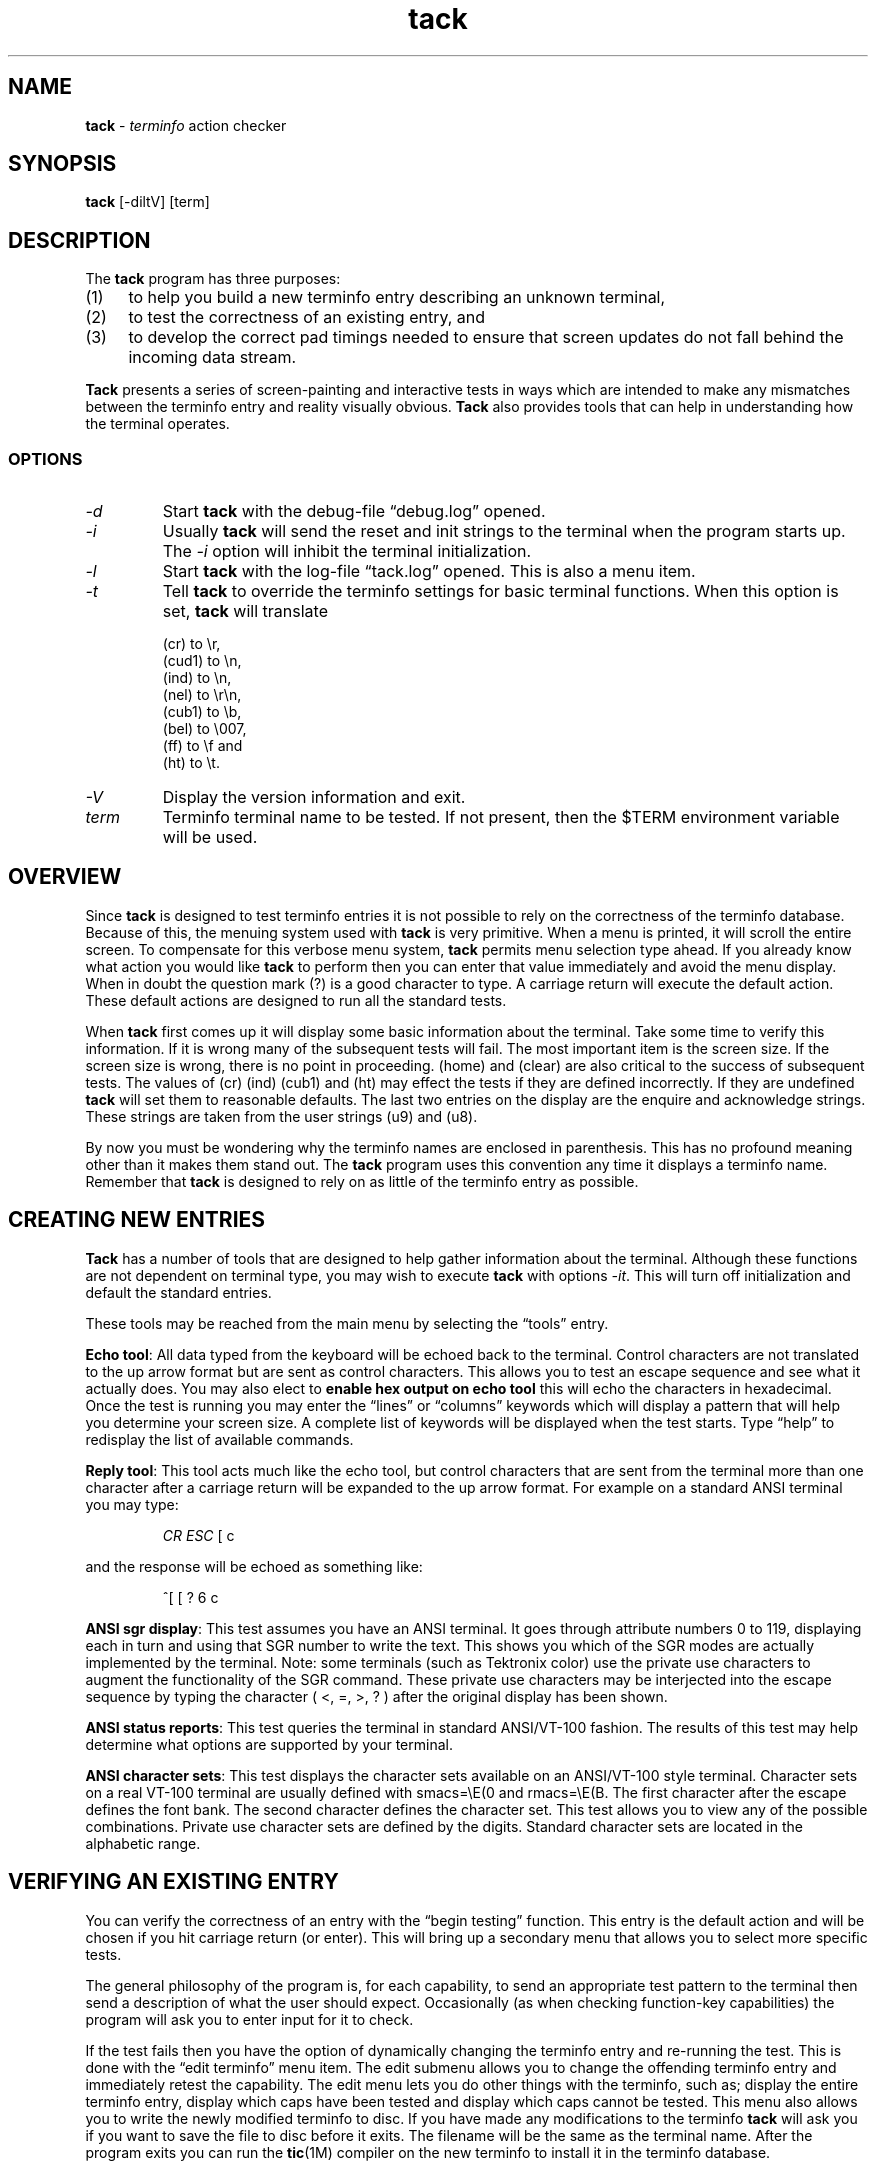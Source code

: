 .\"***************************************************************************
.\" Copyright 2020,2024 Thomas E. Dickey                                     *
.\" Copyright 1997-2011,2017 Free Software Foundation, Inc.                  *
.\"                                                                          *
.\" Permission is hereby granted, free of charge, to any person obtaining a  *
.\" copy of this software and associated documentation files (the            *
.\" "Software"), to deal in the Software without restriction, including      *
.\" without limitation the rights to use, copy, modify, merge, publish,      *
.\" distribute, distribute with modifications, sublicense, and/or sell       *
.\" copies of the Software, and to permit persons to whom the Software is    *
.\" furnished to do so, subject to the following conditions:                 *
.\"                                                                          *
.\" The above copyright notice and this permission notice shall be included  *
.\" in all copies or substantial portions of the Software.                   *
.\"                                                                          *
.\" THE SOFTWARE IS PROVIDED "AS IS", WITHOUT WARRANTY OF ANY KIND, EXPRESS  *
.\" OR IMPLIED, INCLUDING BUT NOT LIMITED TO THE WARRANTIES OF               *
.\" MERCHANTABILITY, FITNESS FOR A PARTICULAR PURPOSE AND NONINFRINGEMENT.   *
.\" IN NO EVENT SHALL THE ABOVE COPYRIGHT HOLDERS BE LIABLE FOR ANY CLAIM,   *
.\" DAMAGES OR OTHER LIABILITY, WHETHER IN AN ACTION OF CONTRACT, TORT OR    *
.\" OTHERWISE, ARISING FROM, OUT OF OR IN CONNECTION WITH THE SOFTWARE OR    *
.\" THE USE OR OTHER DEALINGS IN THE SOFTWARE.                               *
.\"                                                                          *
.\" Except as contained in this notice, the name(s) of the above copyright   *
.\" holders shall not be used in advertising or otherwise to promote the     *
.\" sale, use or other dealings in this Software without prior written       *
.\" authorization.                                                           *
.\"***************************************************************************
.\"
.\" $Id: tack.1,v 1.11 2024/04/30 23:51:37 tom Exp $
.TH tack 1 2024-04-30 "terminfo action checker" "User commands"
.ds n 5
.
.ie \n(.g \{\
.ds `` \(lq
.ds '' \(rq
.ds '  \(aq
.\}
.el \{\
.ie t .ds `` ``
.el   .ds `` ""
.ie t .ds '' ''
.el   .ds '' ""
.ie t .ds '  \(aq
.el   .ds '  '
.\}
.
.ie n .ds CW R
.el   \{
.ie \n(.g .ds CW CR
.el       .ds CW CW
.\}
.
.de Ex
.RS +7
.PP
.nf
.ft \*(CW
..
.de Ee
.fi
.ft R
.RE
..
.SH NAME
\fBtack\fR \-
\fIterminfo\fR action checker
.SH SYNOPSIS
\fBtack\fR [\-diltV] [term]
.SH DESCRIPTION
The \fBtack\fR program has three purposes:
.TP 4
(1)
to help you build a new terminfo entry describing an unknown terminal,
.TP 4
(2)
to test the correctness of an existing entry, and
.TP 4
(3)
to develop the correct pad timings needed to ensure that screen updates
do not fall behind the incoming data stream.
.PP
\fBTack\fR presents a series of screen-painting and interactive
tests in ways which are intended to make any mismatches between the
terminfo entry and reality visually obvious.
\fBTack\fR also provides tools that can help in understanding how
the terminal operates.
.SS OPTIONS
.TP
.I "\-d"
Start \fBtack\fP with the debug-file \*(``debug.log\*('' opened.
.TP
.I "\-i"
Usually \fBtack\fR will send the reset and init strings to the terminal
when the program starts up.
The \fI\-i\fR option will inhibit the terminal initialization.
.TP
.I "\-l"
Start \fBtack\fP with the log-file \*(``tack.log\*('' opened.
This is also a menu item.
.TP
.I "\-t"
Tell \fBtack\fR to override the terminfo settings for basic terminal functions.
When this option is set, \fBtack\fR will translate
.RS
.PP
(cr) to \\r,
.br
(cud1) to \\n,
.br
(ind) to \\n,
.br
(nel) to \\r\\n,
.br
(cub1) to \\b,
.br
(bel) to \\007,
.br
(ff) to \\f and
.br
(ht) to \\t.
.RE
.TP
.I "\-V"
Display the version information and exit.
.TP
.I "term"
Terminfo terminal name to be tested.
If not present, then the $TERM environment variable will be used.
.SH OVERVIEW
Since \fBtack\fR is designed to test terminfo entries it is not possible
to rely on the correctness of the terminfo database.
Because of this, the menuing system used with \fBtack\fR is very primitive.
When a menu is printed, it will scroll the entire screen.
To compensate for this verbose menu system,
\fBtack\fR permits menu selection type ahead.
If you already know what action you would like \fBtack\fR to perform
then you can enter that value immediately and avoid the menu display.
When in doubt the question mark (?) is a good character to type.
A carriage return will execute the default action.
These default
actions are designed to run all the standard tests.
.PP
When \fBtack\fR first comes up it will display some basic information
about the terminal.
Take some time to verify this information.
If it is wrong many of the subsequent tests will fail.
The most important item is the screen size.
If the screen size is wrong, there is no point in proceeding.
(home) and (clear) are also critical
to the success of subsequent tests.
The values of (cr) (ind)
(cub1) and (ht) may effect the tests if they are defined incorrectly.
If they are undefined \fBtack\fR will set them to reasonable defaults.
The last two entries on the display are the enquire and acknowledge strings.
These strings are taken from the user strings (u9) and (u8).
.PP
By now you must be wondering why the terminfo names are enclosed
in parenthesis.
This has no profound meaning other than it makes
them stand out.
The \fBtack\fR program uses this convention any time
it displays a terminfo name.
Remember that \fBtack\fR is designed to
rely on as little of the terminfo entry as possible.
.SH CREATING NEW ENTRIES
\fBTack\fR has a number of tools that are designed to help gather
information about the terminal.
Although these functions are not
dependent on terminal type, you may wish to execute \fBtack\fR
with options \fI\-it\fR.
This will turn off initialization
and default the standard entries.
.PP
These tools may be reached from the main menu by selecting
the \*(``tools\*('' entry.
.PP
\fBEcho tool\fR:  All data typed from the keyboard will be echoed back
to the terminal.
Control characters are not translated to the up arrow format
but are sent as control characters.
This allows you to test an escape
sequence and see what it actually does.
You may also elect to
\fBenable hex output on echo tool\fR this will echo the characters in
hexadecimal.
Once the test is running you may enter the \*(``lines\*(''
or \*(``columns\*('' keywords which will display a pattern that will help
you determine your screen size.
A complete list of keywords will
be displayed when the test starts.
Type \*(``help\*('' to redisplay
the list of available commands.
.PP
\fBReply tool\fR:  This tool acts much like the echo tool, but
control characters that are sent from the terminal more than one character
after a carriage return will be expanded to the up arrow format.
For example
on a standard ANSI terminal you may type:
.PP
.Ex
\fICR ESC\fP [ c
.Ee
.PP
and the response will be echoed as something like:
.PP
.Ex
^[ [ ? 6 c
.Ee
.PP
\fBANSI sgr display\fR:  This test assumes you have an ANSI terminal.
It goes through attribute numbers 0 to 119,
displaying each in turn and using that
SGR number to write the text.
This shows you which of the SGR
modes are actually implemented by the terminal.
Note: some terminals (such as Tektronix color)
use the private use characters to augment the functionality of the SGR command.
These private use characters may be interjected into the
escape sequence by typing the character ( <, =, >, ? ) after the original
display has been shown.
.PP
\fBANSI status reports\fR:  This test queries the terminal in standard
ANSI/VT-100 fashion.
The results of this test may help
determine what options are supported by your terminal.
.PP
\fBANSI character sets\fR:  This test displays the character sets
available on an ANSI/VT-100 style terminal.
Character sets on a real VT-100 terminal are usually defined
with smacs=\\E(0 and rmacs=\\E(B.
The first character after the
escape defines the font bank.
The second character defines the
character set.
This test allows you to view any of the possible
combinations.
Private use character sets are defined by the digits.
Standard character sets are located in the alphabetic range.
.SH VERIFYING AN EXISTING ENTRY
You can verify the correctness of an entry with the \*(``begin testing\*(''
function.
This entry is the default action and will be chosen
if you hit carriage return (or enter).
This will bring up a
secondary menu that allows you to select more specific tests.
.PP
The general philosophy of the program is, for each capability, to send an
appropriate test pattern to the terminal then send a description of
what the user should expect.
Occasionally (as when checking function-key
capabilities) the program will ask you to enter input for it to check.
.PP
If the test fails then you have the option of dynamically changing
the terminfo entry and re-running the test.
This is done with
the \*(``edit terminfo\*('' menu item.
The edit submenu allows you to change
the offending terminfo entry and immediately retest the capability.
The edit menu lets you do other things with the terminfo, such as;
display the entire terminfo entry,
display which caps have been tested and display which caps cannot
be tested.
This menu also allows you to write the newly modified
terminfo to disc.
If you have made any modifications to the
terminfo \fBtack\fR will ask you if you want to save the file
to disc before it exits.
The filename will be the same as the terminal name.
After the program exits you can run the \fBtic\fR(1M) compiler on the
new terminfo to install it in the terminfo database.
.SH CORRECTING PAD TIMINGS
.SS "Theory of Overruns and Padding"
Some terminals require significant amounts of time (that is, more than one
transmitted-character interval) to do screen updates that change large
portions of the screen, such as screen clears, line insertions,
line deletions, and scrolls (including scrolls triggered by line feeds
or a write to the lowest, right-hand-most cell of the screen).
.PP
If the computer continues to send characters to the terminal while one
of these time-consuming operations is going on, the screen may be garbled.
Since the length of a character transmission time varies inversely with
transmission speed in cps, entries which function at lower speeds may
break at higher speeds.
.PP
Similar problems result if the host machine is simply sending characters at a
sustained rate faster than the terminal can buffer and process them.
In either
case, when the terminal cannot process them and cannot tell the host to stop
soon enough, it will just drop them.
The dropped characters could be text,
escape sequences or the escape character itself, causing some really
strange-looking displays.
This kind of glitch is called an \fIoverrun\fR.
.PP
In terminfo entries, you can attach a \fIpad time\fR to each string capability
that is a number of milliseconds to delay after sending it.
This will give
the terminal time to catch up and avoid overruns.
.PP
If you are running a software terminal emulator, or you are on an X pseudo-tty,
or your terminal is on an RS-232C line which correctly handles RTS/CTS
hardware flow control, then pads are not strictly necessary.
However, some
display packages (such as \fBncurses\fP(3X)) use the pad counts to calculate
the fastest way to implement certain functions.
For example: scrolling the screen may be faster than deleting the top line.
.PP
One common way to avoid overruns is with XON/XOFF handshaking.
But even this handshake may have problems at high baud rates.
This is a result of the way XON/XOFF works.
The terminal tells the host to stop with an XOFF.
When the host gets this character, it stops sending.
However, there is a small amount of time between the stop request and
the actual stop.
During this window, the terminal must continue to accept
characters even though it has told the host to stop.
If the terminal sends
the stop request too late, then its internal buffer will overflow.
If it sends the stop character too early,
then the terminal is not getting the most
efficient use out of its internal buffers.
In a real application at high baud rates,
a terminal could get a dozen or more characters before the host gets
around to suspending transmission.
Connecting the terminal over a network
will make the problem much worse.
.PP
(RTS/CTS handshaking does not have this problem because the UARTs are
signal-connected and the "stop flow" is done at the lowest level, without
software intervention).
.SS "Timing your terminal"
In order to get accurate timings from your terminal \fBtack\fR
needs to know when the terminal has finished processing all the
characters that were sent.
This requires a different type of handshaking
than the XON/XOFF that is supported by most terminals.
\fBTack\fR
needs to send a request to the terminal and wait for its reply.
Many terminals will respond with an ACK when they receive an ENQ.
This is the preferred method since the sequence is short.
ANSI/VT-100 style terminals can mimic this handshake with the
escape sequence that requests \*(``primary device attributes\*(''.
.Ex
\fIESC\fP [ c
.Ee
.PP
The terminal will respond with a sequence like:
.Ex
\fIESC\fP [ ? 1 ; 0 c
.Ee
.PP
\fBTack\fR assumes that (u9) is the enquire sequence and that (u8) is the
acknowledge string.
A VT-100 style terminal could set u9=\\E[c
and u8=\\E[?1;0c.
Acknowledge strings fall into two categories.
.TP 4
1)
Strings with a unique terminating character and,
.TP 4
2)
strings of fixed length.
.PP
The acknowledge string for the VT-100 is of the first type since
it always ends with the letter \*(``c\*(''.
Some Tektronix terminals
have fixed length acknowledge strings.
\fBTack\fR supports both
types of strings by scanning for the terminating character until
the length of the expected acknowledge string has arrived.
(u8) should be set to some typical acknowledge that will be
returned when (u9) is sent.
.PP
\fBTack\fR will test this sequence before running any of the pad
tests or the function key tests.
\fBTack\fR will ask you the following:
.Ex
Hit lower case g to start testing...
.Ee
.PP
After it sends this message it will send the enquire string.
It will then read characters from the terminal until it sees the
letter g.
.SS "Testing and Repairing Pad Timings"
The pad timings in distributed terminfo entries are often incorrect.
One
major motivation for this program is to make it relatively easy to tune these
timings.
.PP
You can verify and edit the pad timings for a terminal with
the \*(``test string capabilities\*(''
function (this is also part of the \*(``normal test sequence\*('' function).
.PP
The key to determining pad times is to find out the effective baud rate of
the terminal.
The effective baud rate determines the number of characters
per second that the terminal can accept without either handshaking or
losing data.
This rate is frequently less than the nominal cps rate on the
RS-232 line.
.PP
\fBTack\fR uses the effective baud rate to judge the duration of the test and
how much a particular escape sequence will perturb the terminal.
.PP
Each pad test has two associated variables that can be tweaked to help verify
the correctness of the pad timings.
One is the pad test length.
The other is the pad multiplier,
which is used if the pad prefix includes \*(``*\*(''.
In curses use,
it is often the first parameter of the capability (if there is one).
For a capability like (dch) or (il) this will be the number of character
positions or lines affected, respectively.
.PP
\fBTack\fR will run the pad tests and display the results to the terminal.
On capabilities that have multipliers \fBtack\fR will not tell you
if the pad needs the multiplier or not.
You must make this decision
yourself by rerunning the test with a different multiplier.
If the padding changes in proportion to the multiplier than the
multiplier is required.
If the multiplier has little or no effect on
the suggested padding then the multiplier is not needed.
Some capabilities will take several runs to get a good feel for
the correct values.
You may wish to make the test longer
to get more accurate results.
System load will also effect the
results (a heavily loaded system will not stress the
terminal as much, possibly leading to pad timings that are too short).
.SH FILES
.TP 12
tack.log
If logging is enabled then all characters written to the terminal
will also be written to the log file.
This gives you the ability
to see how the tests were performed.
This feature is disabled by default.
.TP 12
.I "term"
If you make changes to the terminfo entry \fBtack\fR will save
the new terminfo to a file.
The file will have the same name
as the terminal name.
.SH NOTES
The tests done at the beginning of the program are assumed to be correct later
in the code.
In particular, \fBtack\fR displays the number of lines and
columns indicated in the terminfo entry as part of its initial output.
If these values are wrong a large number of tests will fail or give incorrect
results.
.SH BUGS
If the screen size is incorrect, many of the tests will fail.
.SH AUTHORS
.na
.hy 0
Concept, design, and original implementation by
Daniel Weaver <dan.weaver@znyx.com>.
.PP
Portions of the code and
documentation are by Eric S. Raymond <esr@snark.thyrsus.com>.
.PP
Refactored by Thomas E. Dickey to
eliminate dependency on \fBncurses\fP internal functions,
and to allow \fBtack\fP
to work with other implementations
of curses and terminfo than \fBncurses\fP.
.SH SEE ALSO
\fBinfocmp\fR(1M),
\fBtic\fR(1M),
\fBncurses\fR(3X),
\fBterminfo\fR(\*n).
You should also have the documentation supplied by the terminal
manufacturer.
